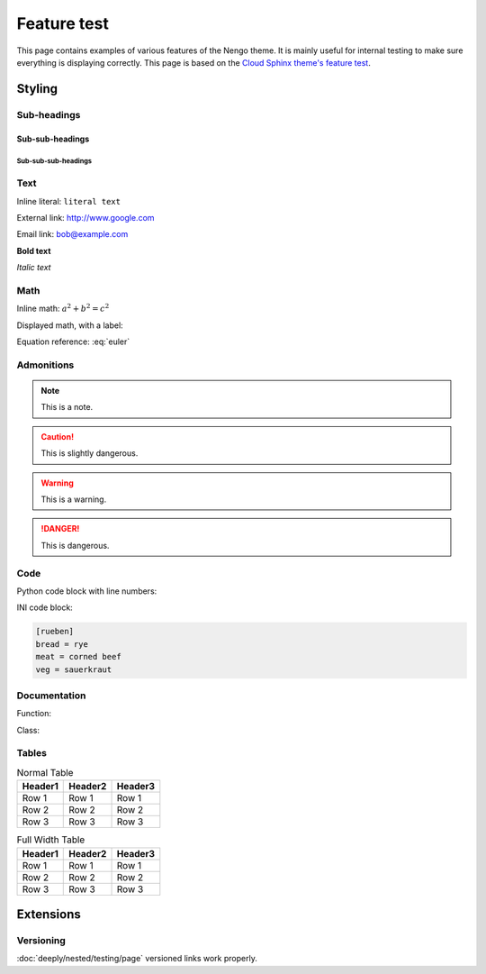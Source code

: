 ************
Feature test
************

This page contains examples of various features of the Nengo theme.
It is mainly useful for internal testing
to make sure everything is displaying correctly.
This page is based on the `Cloud Sphinx theme's feature test
<https://cloud-sptheme.readthedocs.io/en/latest/cloud_theme_test.html>`_.

Styling
=======

Sub-headings
------------

Sub-sub-headings
^^^^^^^^^^^^^^^^

Sub-sub-sub-headings
####################

Text
----

Inline literal: ``literal text``

External link: `<http://www.google.com>`_

Email link: bob@example.com

**Bold text**

*Italic text*

Math
----

Inline math: :math:`a^2 + b^2 = c^2`

Displayed math, with a label:

.. math:: e^{i\pi} + 1 = 0
   :label: euler

Equation reference: :eq:`euler`

Admonitions
-----------

.. note:: This is a note.

.. caution:: This is slightly dangerous.

.. warning:: This is a warning.

.. danger:: This is dangerous.

.. seealso:: This is a "see also" message.

.. todo:: This is a todo message.

   With some additional next on another line.

.. deprecated:: 0.1

   This is a deprecation warning.

.. versionadded:: 0.1

   This was added.

.. versionchanged:: 0.1

   This was changed.

Code
----

Python code block with line numbers:

.. code-block:: python
   :linenos:

   >>> import os

   >>> os.listdir("/home")
   ['bread', 'pudding']

   >>> os.listdir("/root")
   Traceback (most recent call last):
     File "<stdin>", line 1, in <module>
   OSError: [Errno 13] Permission denied: '/root'

INI code block:

.. code-block:: ini

   [rueben]
   bread = rye
   meat = corned beef
   veg = sauerkraut

Documentation
-------------

Function:

.. function:: frobfunc(foo=1, *, bar=False)

    :param foo: foobinate strength
    :type foo: int

    :param bar: enabled barring.
    :type bar: bool

    :returns: frobbed return
    :rtype: str

    :raises TypeError: if *foo* is out of range

Class:

.. class:: FrobClass(foo=1, *, bar=False)

    Class docstring. Saying things.

    .. attribute:: foo

        foobinate strength

    .. attribute:: bar

        barring enabled

    .. method:: run()

        execute action, return result.

Tables
------

.. table:: Normal Table

    =========== =========== ===========
    Header1     Header2     Header3
    =========== =========== ===========
    Row 1       Row 1       Row 1
    Row 2       Row 2       Row 2
    Row 3       Row 3       Row 3
    =========== =========== ===========

.. rst-class:: fullwidth

.. table:: Full Width Table

    =========== =========== ===========
    Header1     Header2     Header3
    =========== =========== ===========
    Row 1       Row 1       Row 1
    Row 2       Row 2       Row 2
    Row 3       Row 3       Row 3
    =========== =========== ===========

Extensions
==========

Versioning
----------

:doc:`deeply/nested/testing/page`
versioned links work properly.
